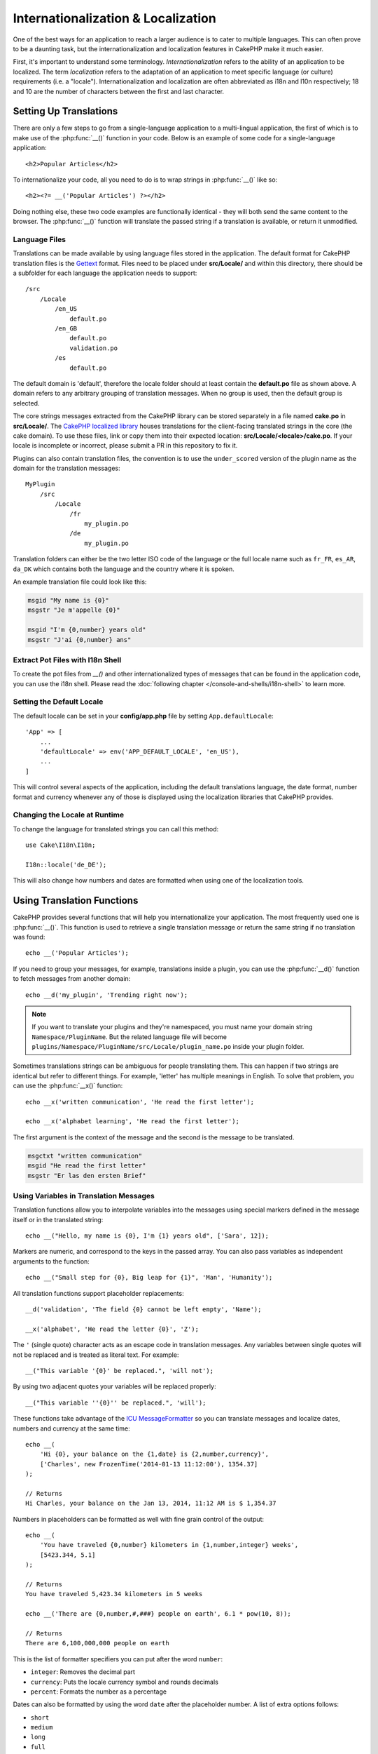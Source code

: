 Internationalization & Localization
###################################

One of the best ways for an application to reach a larger audience is to cater
to multiple languages. This can often prove to be a daunting task, but the
internationalization and localization features in CakePHP make it much easier.

First, it's important to understand some terminology. *Internationalization*
refers to the ability of an application to be localized. The term *localization*
refers to the adaptation of an application to meet specific language (or
culture) requirements (i.e. a "locale"). Internationalization and localization
are often abbreviated as i18n and l10n respectively; 18 and 10 are the number
of characters between the first and last character.

Setting Up Translations
=======================

There are only a few steps to go from a single-language application to a
multi-lingual application, the first of which is to make use of the
:php:func:`__()` function in your code. Below is an example of some code for a
single-language application::

    <h2>Popular Articles</h2>

To internationalize your code, all you need to do is to wrap strings in
:php:func:`__()` like so::

    <h2><?= __('Popular Articles') ?></h2>

Doing nothing else, these two code examples are functionally identical - they
will both send the same content to the browser. The :php:func:`__()` function
will translate the passed string if a translation is available, or return it
unmodified.

Language Files
--------------

Translations can be made available by using language files stored in the
application. The default format for CakePHP translation files is the
`Gettext <http://en.wikipedia.org/wiki/Gettext>`_ format. Files need to be
placed under **src/Locale/** and within this directory, there should be a
subfolder for each language the application needs to support::

    /src
        /Locale
            /en_US
                default.po
            /en_GB
                default.po
                validation.po
            /es
                default.po

The default domain is 'default', therefore the locale folder should at least
contain the **default.po** file as shown above. A domain refers to any arbitrary
grouping of translation messages. When no group is used, then the default group
is selected.

The core strings messages extracted from the CakePHP library can be stored
separately in a file named **cake.po** in **src/Locale/**.
The `CakePHP localized library <https://github.com/cakephp/localized>`_ houses
translations for the client-facing translated strings in the core (the cake
domain). To use these files, link or copy them into their expected location:
**src/Locale/<locale>/cake.po**. If your locale is incomplete or incorrect,
please submit a PR in this repository to fix it.

Plugins can also contain translation files, the convention is to use the
``under_scored`` version of the plugin name as the domain for the translation
messages::

    MyPlugin
        /src
            /Locale
                /fr
                    my_plugin.po
                /de
                    my_plugin.po

Translation folders can either be the two letter ISO code of the language or the
full locale name such as ``fr_FR``, ``es_AR``, ``da_DK`` which contains both the
language and the country where it is spoken.

An example translation file could look like this:

.. code-block:: pot

     msgid "My name is {0}"
     msgstr "Je m'appelle {0}"

     msgid "I'm {0,number} years old"
     msgstr "J'ai {0,number} ans"

Extract Pot Files with I18n Shell
---------------------------------

To create the pot files from `__()` and other internationalized types of
messages that can be found in the application code, you can use the i18n shell.
Please read the :doc:`following chapter </console-and-shells/i18n-shell>` to
learn more.

Setting the Default Locale
--------------------------

The default locale can be set in your **config/app.php** file by setting
``App.defaultLocale``::

    'App' => [
        ...
        'defaultLocale' => env('APP_DEFAULT_LOCALE', 'en_US'),
        ...
    ]

This will control several aspects of the application, including the default
translations language, the date format, number format and currency whenever any
of those is displayed using the localization libraries that CakePHP provides.

Changing the Locale at Runtime
------------------------------

To change the language for translated strings you can call this method::

    use Cake\I18n\I18n;

    I18n::locale('de_DE');

This will also change how numbers and dates are formatted when using one of the
localization tools.

Using Translation Functions
===========================

CakePHP provides several functions that will help you internationalize your
application. The most frequently used one is :php:func:`__()`. This function
is used to retrieve a single translation message or return the same string if no
translation was found::

    echo __('Popular Articles');

If you need to group your messages, for example, translations inside a plugin,
you can use the :php:func:`__d()` function to fetch messages from another
domain::

    echo __d('my_plugin', 'Trending right now');

.. note::

    If you want to translate your plugins and they're namespaced, you must name
    your domain string ``Namespace/PluginName``. But the related language file
    will become ``plugins/Namespace/PluginName/src/Locale/plugin_name.po``
    inside your plugin folder.

Sometimes translations strings can be ambiguous for people translating them.
This can happen if two strings are identical but refer to different things. For
example, 'letter' has multiple meanings in English. To solve that problem, you
can use the :php:func:`__x()` function::

    echo __x('written communication', 'He read the first letter');

    echo __x('alphabet learning', 'He read the first letter');

The first argument is the context of the message and the second is the message
to be translated.

.. code-block:: pot

     msgctxt "written communication"
     msgid "He read the first letter"
     msgstr "Er las den ersten Brief"

Using Variables in Translation Messages
---------------------------------------

Translation functions allow you to interpolate variables into the messages using
special markers defined in the message itself or in the translated string::

    echo __("Hello, my name is {0}, I'm {1} years old", ['Sara', 12]);

Markers are numeric, and correspond to the keys in the passed array. You can
also pass variables as independent arguments to the function::

    echo __("Small step for {0}, Big leap for {1}", 'Man', 'Humanity');

All translation functions support placeholder replacements::

    __d('validation', 'The field {0} cannot be left empty', 'Name');

    __x('alphabet', 'He read the letter {0}', 'Z');

The ``'`` (single quote) character acts as an escape code in translation
messages. Any variables between single quotes will not be replaced and is
treated as literal text. For example::

    __("This variable '{0}' be replaced.", 'will not');

By using two adjacent quotes your variables will be replaced properly::

    __("This variable ''{0}'' be replaced.", 'will');

These functions take advantage of the
`ICU MessageFormatter <http://php.net/manual/en/messageformatter.format.php>`_
so you can translate messages and localize dates, numbers and currency at the
same time::

    echo __(
        'Hi {0}, your balance on the {1,date} is {2,number,currency}',
        ['Charles', new FrozenTime('2014-01-13 11:12:00'), 1354.37]
    );

    // Returns
    Hi Charles, your balance on the Jan 13, 2014, 11:12 AM is $ 1,354.37

Numbers in placeholders can be formatted as well with fine grain control of the
output::

    echo __(
        'You have traveled {0,number} kilometers in {1,number,integer} weeks',
        [5423.344, 5.1]
    );

    // Returns
    You have traveled 5,423.34 kilometers in 5 weeks

    echo __('There are {0,number,#,###} people on earth', 6.1 * pow(10, 8));

    // Returns
    There are 6,100,000,000 people on earth

This is the list of formatter specifiers you can put after the word ``number``:

* ``integer``: Removes the decimal part
* ``currency``: Puts the locale currency symbol and rounds decimals
* ``percent``: Formats the number as a percentage

Dates can also be formatted by using the word ``date`` after the placeholder
number. A list of extra options follows:

* ``short``
* ``medium``
* ``long``
* ``full``

The word ``time`` after the placeholder number is also accepted and it
understands the same options as ``date``.

.. note::

    Named placeholders are supported in PHP 5.5+ and are formatted as
    ``{name}``. When using named placeholders pass the variables in an array
    using key/value pairs, for example ``['name' => 'Sara', 'age' => 12]``.

    It is recommended to use PHP 5.5 or higher when making use of
    internationalization features in CakePHP. The ``php5-intl`` extension must
    be installed and the ICU version should be above 48.x.y (to check the ICU
    version ``Intl::getIcuVersion()``).

Plurals
-------

One crucial part of internationalizing your application is getting your messages
pluralized correctly depending on the language they are shown. CakePHP provides
a couple ways to correctly select plurals in your messages.

Using ICU Plural Selection
~~~~~~~~~~~~~~~~~~~~~~~~~~

The first one is taking advantage of the ``ICU`` message format that comes by
default in the translation functions. In the translations file you could have
the following strings

.. code-block:: pot

     msgid "{0,plural,=0{No records found} =1{Found 1 record} other{Found # records}}"
     msgstr "{0,plural,=0{Ningún resultado} =1{1 resultado} other{# resultados}}"

     msgid "{placeholder,plural,=0{No records found} =1{Found 1 record} other{Found {1} records}}"
     msgstr "{placeholder,plural,=0{Ningún resultado} =1{1 resultado} other{{1} resultados}}"

And in the application use the following code to output either of the
translations for such string::

    __('{0,plural,=0{No records found }=1{Found 1 record} other{Found # records}}', [0]);

    // Returns "Ningún resultado" as the argument {0} is 0

    __('{0,plural,=0{No records found} =1{Found 1 record} other{Found # records}}', [1]);

    // Returns "1 resultado" because the argument {0} is 1

    __('{placeholder,plural,=0{No records found} =1{Found 1 record} other{Found {1} records}}', [0, 'many', 'placeholder' => 2])

    // Returns "many resultados" because the argument {placeholder} is 2 and
    // argument {1} is 'many'

A closer look to the format we just used will make it evident how messages are
built::

    { [count placeholder],plural, case1{message} case2{message} case3{...} ... }

The ``[count placeholder]`` can be the array key number of any of the variables
you pass to the translation function. It will be used for selecting the correct
plural form.

Note that to reference ``[count placeholder]`` within ``{message}`` you have to
use ``#``.

You can of course use simpler message ids if you don't want to type the full
plural selection sequence in your code

.. code-block:: pot

     msgid "search.results"
     msgstr "{0,plural,=0{Ningún resultado} =1{1 resultado} other{{1} resultados}}"

Then use the new string in your code::

    __('search.results', [2, 2]);

    // Returns: "2 resultados"

The latter version has the downside that there is a need to have a translation
messages file even for the default language, but has the advantage that it makes
the code more readable and leaves the complicated plural selection strings in
the translation files.

Sometimes using direct number matching in plurals is impractical. For example,
languages like Arabic require a different plural when you refer
to few things and other plural form for many things. In those cases you can
use the ICU matching aliases. Instead of writing::

    =0{No results} =1{...} other{...}

You can do::

    zero{No Results} one{One result} few{...} many{...} other{...}

Make sure you read the
`Language Plural Rules Guide <http://www.unicode.org/cldr/charts/latest/supplemental/language_plural_rules.html>`_
to get a complete overview of the aliases you can use for each language.

Using Gettext Plural Selection
~~~~~~~~~~~~~~~~~~~~~~~~~~~~~~

The second plural selection format accepted is using the built-in capabilities
of Gettext. In this case, plurals will be stored in the ``.po``
file by creating a separate message translation line per plural form:

.. code-block:: pot

    # One message identifier for singular
    msgid "One file removed"
    # Another one for plural
    msgid_plural "{0} files removed"
    # Translation in singular
    msgstr[0] "Un fichero eliminado"
    # Translation in plural
    msgstr[1] "{0} ficheros eliminados"

When using this other format, you are required to use another translation
function::

    // Returns: "10 ficheros eliminados"
    $count = 10;
    __n('One file removed', '{0} files removed', $count, $count);

    // It is also possible to use it inside a domain
    __dn('my_plugin', 'One file removed', '{0} files removed', $count, $count);

The number inside ``msgstr[]`` is the number assigned by Gettext for the plural
form of the language. Some languages have more than two plural forms, for
example Croatian:

.. code-block:: pot

    msgid "One file removed"
    msgid_plural "{0} files removed"
    msgstr[0] "{0} datoteka je uklonjena"
    msgstr[1] "{0} datoteke su uklonjene"
    msgstr[2] "{0} datoteka je uklonjeno"

Please visit the `Launchpad languages page <https://translations.launchpad.net/+languages>`_
for a detailed explanation of the plural form numbers for each language.

Creating Your Own Translators
=============================

If you need to diverge from CakePHP conventions regarding where and how
translation messages are stored, you can create your own translation message
loader. The easiest way to create your own translator is by defining a loader
for a single domain and locale::

    use Aura\Intl\Package;

    I18n::translator('animals', 'fr_FR', function () {
        $package = new Package(
            'default', // The formatting strategy (ICU)
            'default'  // The fallback domain
        );
        $package->setMessages([
            'Dog' => 'Chien',
            'Cat' => 'Chat',
            'Bird' => 'Oiseau'
            ...
        ]);

        return $package;
    });

The above code can be added to your **config/bootstrap.php** so that
translations can be found before any translation function is used. The absolute
minimum that is required for creating a translator is that the loader function
should return a ``Aura\Intl\Package`` object. Once the code is in place you can
use the translation functions as usual::

    I18n::locale('fr_FR');
    __d('animals', 'Dog'); // Returns "Chien"

As you see, ``Package`` objects take translation messages as an array. You can
pass the ``setMessages()`` method however you like: with inline code, including
another file, calling another function, etc. CakePHP provides a few loader
functions you can reuse if you just need to change where messages are loaded.
For example, you can still use **.po** files, but loaded from another location::

    use Cake\I18n\MessagesFileLoader as Loader;

    // Load messages from src/Locale/folder/sub_folder/filename.po

    I18n::translator(
        'animals',
        'fr_FR',
        new Loader('filename', 'folder/sub_folder', 'po')
    );

Creating Message Parsers
------------------------

It is possible to continue using the same conventions CakePHP uses, but use
a message parser other than ``PoFileParser``. For example, if you wanted to load
translation messages using ``YAML``, you will first need to created the parser
class::

    namespace App\I18n\Parser;

    class YamlFileParser
    {

        public function parse($file)
        {
            return yaml_parse_file($file);
        }
    }

The file should be created in the **src/I18n/Parser** directory of your
application. Next, create the translations file under
**src/Locale/fr_FR/animals.yaml**

.. code-block:: yaml

    Dog: Chien
    Cat: Chat
    Bird: Oiseau

And finally, configure the translation loader for the domain and locale::

    use Cake\I18n\MessagesFileLoader as Loader;

    I18n::translator(
        'animals',
        'fr_FR',
        new Loader('animals', 'fr_FR', 'yaml')
    );

.. _creating-generic-translators:

Creating Generic Translators
----------------------------

Configuring translators by calling ``I18n::translator()`` for each domain and
locale you need to support can be tedious, specially if you need to support more
than a few different locales. To avoid this problem, CakePHP lets you define
generic translator loaders for each domain.

Imagine that you wanted to load all translations for the default domain and for
any language from an external service::

    use Aura\Intl\Package;

    I18n::config('default', function ($domain, $locale) {
        $locale = Locale::parseLocale($locale);
        $language = $locale['language'];
        $messages = file_get_contents("http://example.com/translations/$lang.json");

        return new Package(
            'default', // Formatter
            null, // Fallback (none for default domain)
            json_decode($messages, true)
        )
    });

The above example calls an example external service to load a JSON file with the
translations and then just build a ``Package`` object for any locale that is
requested in the application.

If you'd like to change how packages are loaded for all packages, that don't
have specific loaders set you can replace the fallback package loader by using
the ``_fallback`` package::

    I18n::config('_fallback', function ($domain, $locale) {
        // Custom code that yields a package here.
    });

.. versionadded:: 3.4.0
    Replacing the ``_fallback`` loader was added in 3.4.0

Plurals and Context in Custom Translators
-----------------------------------------

The arrays used for ``setMessages()`` can be crafted to instruct the translator
to store messages under different domains or to trigger Gettext-style plural
selection. The following is an example of storing translations for the same key
in different contexts::

    [
        'He reads the letter {0}' => [
            'alphabet' => 'Él lee la letra {0}',
            'written communication' => 'Él lee la carta {0}'
        ]
    ]

Similarly, you can express Gettext-style plurals using the messages array by
having a nested array key per plural form::

    [
        'I have read one book' => 'He leído un libro',
        'I have read {0} books' => [
            'He leído un libro',
            'He leído {0} libros'
        ]
    ]

Using Different Formatters
--------------------------

In previous examples we have seen that Packages are built using ``default`` as
first argument, and it was indicated with a comment that it corresponded to the
formatter to be used. Formatters are classes responsible for interpolating
variables in translation messages and selecting the correct plural form.

If you're dealing with a legacy application, or you don't need the power offered
by the ICU message formatting, CakePHP also provides the ``sprintf`` formatter::

    return Package('sprintf', 'fallback_domain', $messages);

The messages to be translated will be passed to the ``sprintf()`` function for
interpolating the variables::

    __('Hello, my name is %s and I am %d years old', 'José', 29);

It is possible to set the default formatter for all translators created by
CakePHP before they are used for the first time. This does not include manually
created translators using the ``translator()`` and ``config()`` methods::

    I18n::defaultFormatter('sprintf');

Localizing Dates and Numbers
============================

When outputting Dates and Numbers in your application, you will often need that
they are formatted according to the preferred format for the country or region
that you wish your page to be displayed.

In order to change how dates and numbers are displayed you just need to change
the current locale setting and use the right classes::

    use Cake\I18n\I18n;
    use Cake\I18n\Time;
    use Cake\I18n\Number;

    I18n::locale('fr-FR');

    $date = new Time('2015-04-05 23:00:00');

    echo $date; // Displays 05/04/2015 23:00

    echo Number::format(524.23); // Displays 524,23

Make sure you read the :doc:`/core-libraries/time` and :doc:`/core-libraries/number`
sections to learn more about formatting options.

By default dates returned for the ORM results use the ``Cake\I18n\Time`` class,
so displaying them directly in you application will be affected by changing the
current locale.

.. _parsing-localized-dates:

Parsing Localized Datetime Data
-------------------------------

When accepting localized data from the request, it is nice to accept datetime
information in a user's localized format. In a controller, or
:doc:`/development/dispatch-filters` you can configure the Date, Time, and
DateTime types to parse localized formats::

    use Cake\Database\Type;

    // Enable default locale format parsing.
    Type::build('datetime')->useLocaleParser();

    // Configure a custom datetime format parser format.
    Type::build('datetime')->useLocaleParser()->setLocaleFormat('dd-M-y');

    // You can also use IntlDateFormatter constants.
    Type::build('datetime')->useLocaleParser()
        ->setLocaleFormat([IntlDateFormatter::SHORT, -1]);

The default parsing format is the same as the default string format.

Automatically Choosing the Locale Based on Request Data
=======================================================

By using the ``LocaleSelectorFilter`` in your application, CakePHP will
automatically set the locale based on the current user::

    // in src/Application.php
    use Cake\I18n\Middleware\LocaleSelectorMiddleware;

    // Update the middleware function, adding the new middleware
    public function middleware($middleware)
    {
        // Add middleware and set the valid locales
        $middleware->add(new LocaleSelectorMiddleware(['en_US', 'fr_FR']));
    }


    // Prior to 3.3.0, use the DispatchFilter
    // in config/bootstrap.php
    DispatcherFactory::add('LocaleSelector');

    // Restrict the locales to only en_US, fr_FR
    DispatcherFactory::add('LocaleSelector', ['locales' => ['en_US', 'fr_FR']]);

The ``LocaleSelectorFilter`` will use the ``Accept-Language`` header to
automatically set the user's preferred locale. You can use the locale list
option to restrict which locales will automatically be used.

.. meta::
    :title lang=en: Internationalization & Localization
    :keywords lang=en: internationalization localization,internationalization and localization,language application,gettext,l10n,pot,i18n,translation,languages
